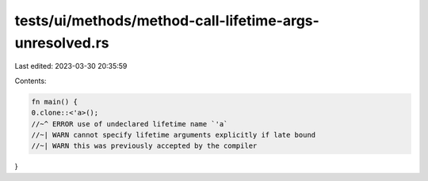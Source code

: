 tests/ui/methods/method-call-lifetime-args-unresolved.rs
========================================================

Last edited: 2023-03-30 20:35:59

Contents:

.. code-block:: rs

    fn main() {
    0.clone::<'a>();
    //~^ ERROR use of undeclared lifetime name `'a`
    //~| WARN cannot specify lifetime arguments explicitly if late bound
    //~| WARN this was previously accepted by the compiler
}


